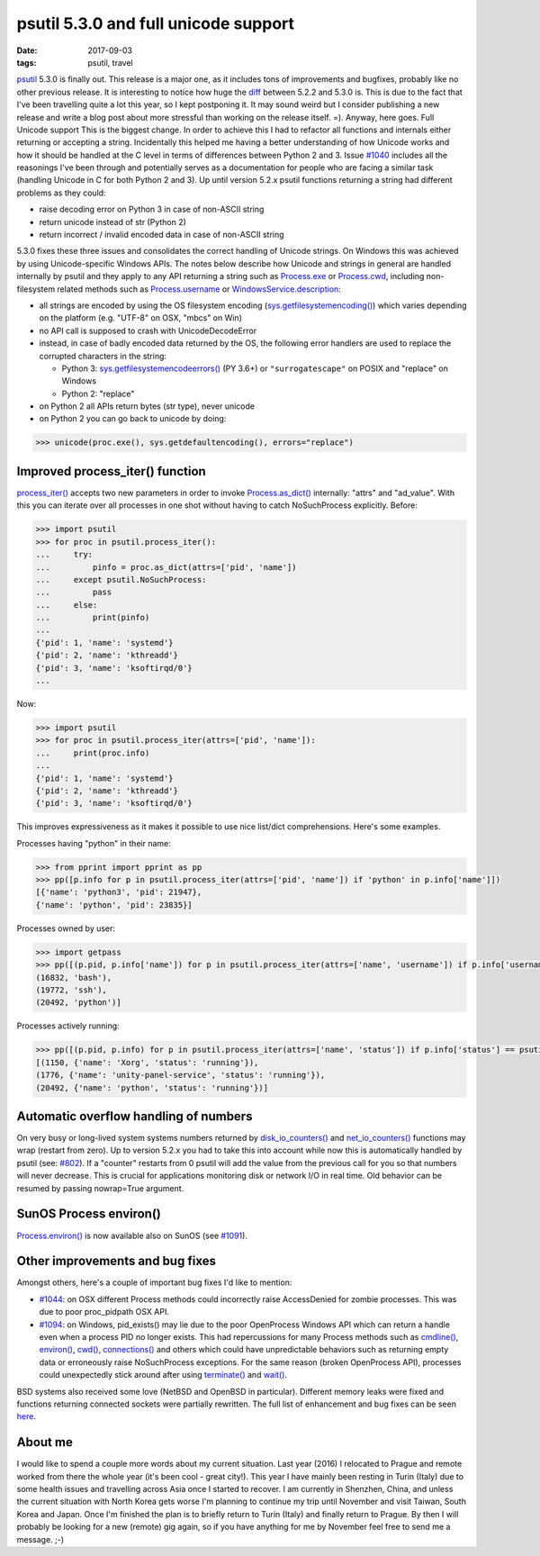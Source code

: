 psutil 5.3.0 and full unicode support
#####################################

:date: 2017-09-03
:tags: psutil, travel

`psutil <https://github.com/giampaolo/psutil/>`__ 5.3.0 is finally out. This release is a major one, as it includes tons of improvements and bugfixes, probably like no other previous release. It is interesting to notice how huge the `diff <https://github.com/giampaolo/psutil/compare/release-5.2.2...release-5.3.0#files_bucket>`__ between 5.2.2 and 5.3.0 is. This is due to the fact that I've been travelling quite a lot this year, so I kept postponing it. It may sound weird but I consider publishing a new release and write a blog post about more stressful than working on the release itself. =). Anyway, here goes.
Full Unicode support
This is the biggest change. In order to achieve this I had to refactor all functions and internals either returning or accepting a string. Incidentally this helped me having a better understanding of how Unicode works and how it should be handled at the C level in terms of differences between Python 2 and 3. Issue `#1040 <https://github.com/giampaolo/psutil/issues/1040>`__ includes all the reasonings I've been through and potentially serves as a documentation for people who are facing a similar task (handling Unicode in C for both Python 2 and 3). Up until version 5.2.x psutil functions returning a string had different problems as they could:

* raise decoding error on Python 3 in case of non-ASCII string
* return unicode instead of str (Python 2)
* return incorrect / invalid encoded data in case of non-ASCII string

5.3.0 fixes these three issues and consolidates the correct handling of Unicode strings. On Windows this was achieved by using Unicode-specific Windows APIs. The notes below describe how Unicode and strings in general are handled internally by psutil and they apply to any API returning a string such as `Process.exe <https://psutil.readthedocs.io/en/latest/#psutil.Process.exe>`__ or `Process.cwd <https://psutil.readthedocs.io/en/latest/#psutil.Process.cwd>`__, including non-filesystem related methods such as `Process.username <https://psutil.readthedocs.io/en/latest/#psutil.Process.username>`__ or `WindowsService.description <https://psutil.readthedocs.io/en/latest/#psutil.WindowsService.description>`__:

* all strings are encoded by using the OS filesystem encoding (`sys.getfilesystemencoding() <https://docs.python.org/3/library/sys.html#sys.getfilesystemencoding>`__) which varies depending on the platform (e.g. "UTF-8" on OSX, "mbcs" on Win)
* no API call is supposed to crash with UnicodeDecodeError
* instead, in case of badly encoded data returned by the OS, the following error handlers are used to replace the corrupted characters in the string:

  - Python 3: `sys.getfilesystemencodeerrors() <https://docs.python.org/3/library/sys.html#sys.getfilesystemencodeerrors>`__ (PY 3.6+) or ``"surrogatescape"`` on POSIX and "replace" on Windows

  - Python 2: "replace"

* on Python 2 all APIs return bytes (str type), never unicode
* on Python 2 you can go back to unicode by doing:

.. code-block:: python

    >>> unicode(proc.exe(), sys.getdefaultencoding(), errors="replace")

Improved process_iter() function
--------------------------------

`process_iter() <https://psutil.readthedocs.io/en/latest/#psutil.process_iter>`__ accepts two new parameters in order to invoke `Process.as_dict() <https://psutil.readthedocs.io/en/latest/#psutil.Process.as_dict>`__ internally: "attrs" and "ad_value". With this you can iterate over all processes in one shot without having to catch NoSuchProcess explicitly. Before:

.. code-block:: python

    >>> import psutil
    >>> for proc in psutil.process_iter():
    ...     try:
    ...         pinfo = proc.as_dict(attrs=['pid', 'name'])
    ...     except psutil.NoSuchProcess:
    ...         pass
    ...     else:
    ...         print(pinfo)
    ...
    {'pid': 1, 'name': 'systemd'}
    {'pid': 2, 'name': 'kthreadd'}
    {'pid': 3, 'name': 'ksoftirqd/0'}
    ...

Now:

.. code-block:: python

    >>> import psutil
    >>> for proc in psutil.process_iter(attrs=['pid', 'name']):
    ...     print(proc.info)
    ...
    {'pid': 1, 'name': 'systemd'}
    {'pid': 2, 'name': 'kthreadd'}
    {'pid': 3, 'name': 'ksoftirqd/0'}

This improves expressiveness as it makes it possible to use nice list/dict comprehensions. Here's some examples.

Processes having "python" in their name:

.. code-block:: python

    >>> from pprint import pprint as pp
    >>> pp([p.info for p in psutil.process_iter(attrs=['pid', 'name']) if 'python' in p.info['name']])
    [{'name': 'python3', 'pid': 21947},
    {'name': 'python', 'pid': 23835}]

Processes owned by user:

.. code-block:: python

    >>> import getpass
    >>> pp([(p.pid, p.info['name']) for p in psutil.process_iter(attrs=['name', 'username']) if p.info['username'] == getpass.getuser()])
    (16832, 'bash'),
    (19772, 'ssh'),
    (20492, 'python')]

Processes actively running:

.. code-block:: python

    >>> pp([(p.pid, p.info) for p in psutil.process_iter(attrs=['name', 'status']) if p.info['status'] == psutil.STATUS_RUNNING])
    [(1150, {'name': 'Xorg', 'status': 'running'}),
    (1776, {'name': 'unity-panel-service', 'status': 'running'}),
    (20492, {'name': 'python', 'status': 'running'})]

Automatic overflow handling of numbers
--------------------------------------

On very busy or long-lived system systems numbers returned by `disk_io_counters() <https://psutil.readthedocs.io/en/latest/#psutil.disk_io_counters>`__ and `net_io_counters() <https://psutil.readthedocs.io/en/latest/#psutil.net_io_counters>`__ functions may wrap (restart from zero). Up to version 5.2.x you had to take this into account while now this is automatically handled by psutil (see: `#802 <https://github.com/giampaolo/psutil/issues/802>`__). If a "counter" restarts from 0 psutil will add the value from the previous call for you so that numbers will never decrease. This is crucial for applications monitoring disk or network I/O in real time. Old behavior can be resumed by passing nowrap=True argument.

SunOS Process environ()
-----------------------

`Process.environ() <https://psutil.readthedocs.io/en/latest/#psutil.Process.environ>`__ is now available also on SunOS (see `#1091 <https://github.com/giampaolo/psutil/pull/1091>`__).

Other improvements and bug fixes
--------------------------------

Amongst others, here's a couple of important bug fixes I'd like to mention:

* `#1044 <https://github.com/giampaolo/psutil/pull/1044>`__: on OSX different Process methods could incorrectly raise AccessDenied for zombie processes. This was due to poor proc_pidpath OSX API.
* `#1094 <https://github.com/giampaolo/psutil/pull/1094>`__: on Windows, pid_exists() may lie due to the poor OpenProcess Windows API which can return a handle even when a process PID no longer exists. This had repercussions for many Process methods such as `cmdline() <https://psutil.readthedocs.io/en/latest/#psutil.Process.cmdline>`__, `environ() <https://psutil.readthedocs.io/en/latest/#psutil.Process.environ>`__, `cwd() <https://psutil.readthedocs.io/en/latest/#psutil.Process.cwd>`__, `connections() <https://psutil.readthedocs.io/en/latest/#psutil.Process.connections>`__ and others which could have unpredictable behaviors such as returning empty data or erroneously raise NoSuchProcess exceptions. For the same reason (broken OpenProcess API), processes could unexpectedly stick around after using `terminate() <https://psutil.readthedocs.io/en/latest/#psutil.Process.terminate>`__ and `wait() <https://psutil.readthedocs.io/en/latest/#psutil.Process.wait>`__.

BSD systems also received some love (NetBSD and OpenBSD in particular). Different memory leaks were fixed and functions returning connected sockets were partially rewritten. The full list of enhancement and bug fixes can be seen `here <https://github.com/giampaolo/psutil/blob/master/HISTORY.rst#530>`__.

About me
--------

I would like to spend a couple more words about my current situation. Last year (2016) I relocated to Prague and remote worked from there the whole year (it's been cool - great city!). This year I have mainly been resting in Turin (Italy) due to some health issues and travelling across Asia once I started to recover. I am currently in Shenzhen, China, and unless the current situation with North Korea gets worse I'm planning to continue my trip until November and visit Taiwan, South Korea and Japan. Once I'm finished the plan is to briefly return to Turin (Italy) and finally return to Prague. By then I will probably be looking for a new (remote) gig again, so if you have anything for me by November feel free to send me a message. ;-)
